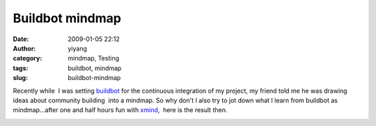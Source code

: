 Buildbot mindmap
################
:date: 2009-01-05 22:12
:author: yiyang
:category: mindmap, Testing
:tags: buildbot, mindmap
:slug: buildbot-mindmap

Recently while  I was setting `buildbot`_ for the continuous integration
of my project, my friend told me he was drawing ideas about community
building  into a mindmap. So why don't I also try to jot down what I
learn from buildbot as mindmap...after one and half hours fun with
`xmind`_,  here is the result then.

|buildbot|

.. _buildbot: http://buildbot
.. _xmind: http://xmind.net

.. |buildbot| image:: /wp-content/uploads/2009/03/buildbot_with_developer.png
   :target: /wp-content/uploads/2009/03/buildbot_with_developer.png
